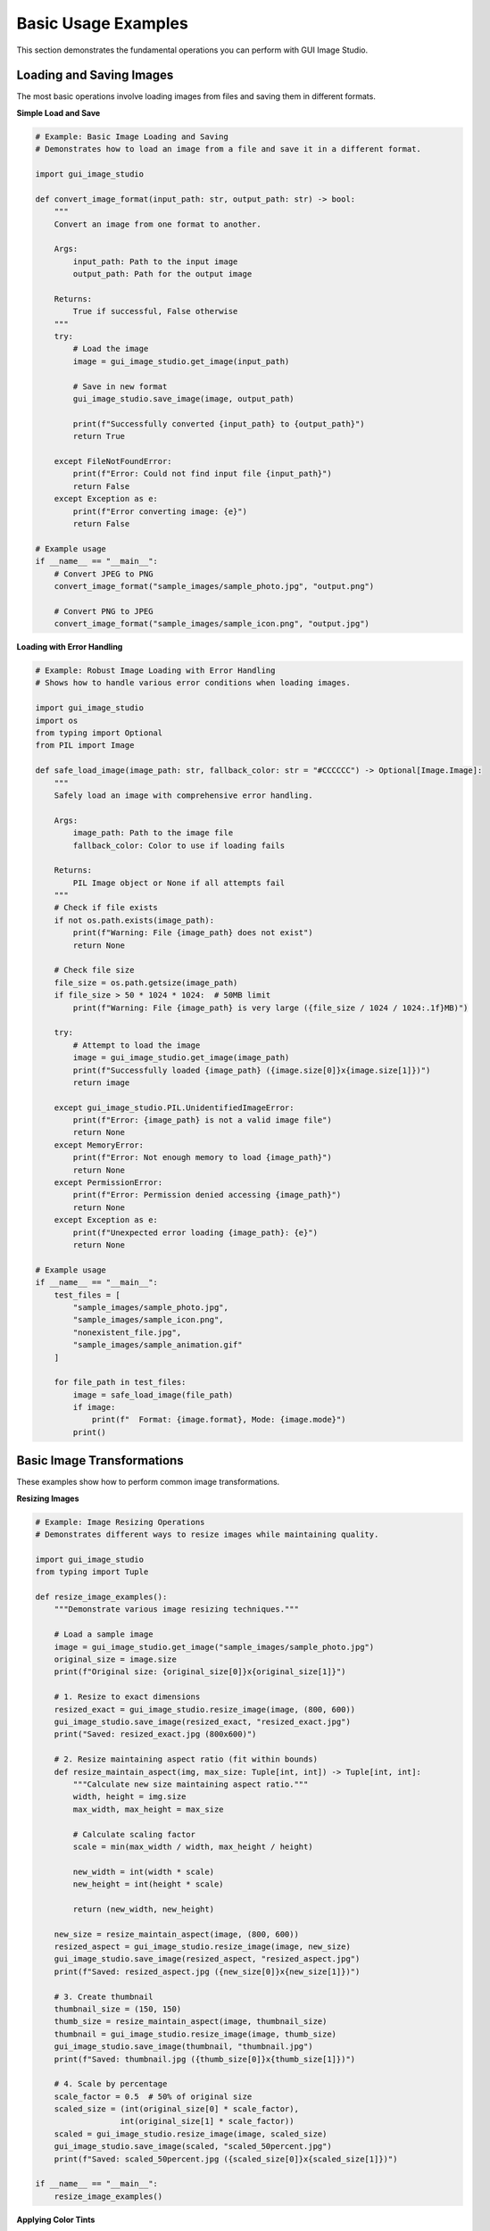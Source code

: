 Basic Usage Examples
====================

This section demonstrates the fundamental operations you can perform with GUI Image Studio.

Loading and Saving Images
--------------------------

The most basic operations involve loading images from files and saving them in different formats.

**Simple Load and Save**

.. code-block:: python

    # Example: Basic Image Loading and Saving
    # Demonstrates how to load an image from a file and save it in a different format.

    import gui_image_studio

    def convert_image_format(input_path: str, output_path: str) -> bool:
        """
        Convert an image from one format to another.

        Args:
            input_path: Path to the input image
            output_path: Path for the output image

        Returns:
            True if successful, False otherwise
        """
        try:
            # Load the image
            image = gui_image_studio.get_image(input_path)

            # Save in new format
            gui_image_studio.save_image(image, output_path)

            print(f"Successfully converted {input_path} to {output_path}")
            return True

        except FileNotFoundError:
            print(f"Error: Could not find input file {input_path}")
            return False
        except Exception as e:
            print(f"Error converting image: {e}")
            return False

    # Example usage
    if __name__ == "__main__":
        # Convert JPEG to PNG
        convert_image_format("sample_images/sample_photo.jpg", "output.png")

        # Convert PNG to JPEG
        convert_image_format("sample_images/sample_icon.png", "output.jpg")

**Loading with Error Handling**

.. code-block:: python

    # Example: Robust Image Loading with Error Handling
    # Shows how to handle various error conditions when loading images.

    import gui_image_studio
    import os
    from typing import Optional
    from PIL import Image

    def safe_load_image(image_path: str, fallback_color: str = "#CCCCCC") -> Optional[Image.Image]:
        """
        Safely load an image with comprehensive error handling.

        Args:
            image_path: Path to the image file
            fallback_color: Color to use if loading fails

        Returns:
            PIL Image object or None if all attempts fail
        """
        # Check if file exists
        if not os.path.exists(image_path):
            print(f"Warning: File {image_path} does not exist")
            return None

        # Check file size
        file_size = os.path.getsize(image_path)
        if file_size > 50 * 1024 * 1024:  # 50MB limit
            print(f"Warning: File {image_path} is very large ({file_size / 1024 / 1024:.1f}MB)")

        try:
            # Attempt to load the image
            image = gui_image_studio.get_image(image_path)
            print(f"Successfully loaded {image_path} ({image.size[0]}x{image.size[1]})")
            return image

        except gui_image_studio.PIL.UnidentifiedImageError:
            print(f"Error: {image_path} is not a valid image file")
            return None
        except MemoryError:
            print(f"Error: Not enough memory to load {image_path}")
            return None
        except PermissionError:
            print(f"Error: Permission denied accessing {image_path}")
            return None
        except Exception as e:
            print(f"Unexpected error loading {image_path}: {e}")
            return None

    # Example usage
    if __name__ == "__main__":
        test_files = [
            "sample_images/sample_photo.jpg",
            "sample_images/sample_icon.png",
            "nonexistent_file.jpg",
            "sample_images/sample_animation.gif"
        ]

        for file_path in test_files:
            image = safe_load_image(file_path)
            if image:
                print(f"  Format: {image.format}, Mode: {image.mode}")
            print()

Basic Image Transformations
----------------------------

These examples show how to perform common image transformations.

**Resizing Images**

.. code-block:: python

    # Example: Image Resizing Operations
    # Demonstrates different ways to resize images while maintaining quality.

    import gui_image_studio
    from typing import Tuple

    def resize_image_examples():
        """Demonstrate various image resizing techniques."""

        # Load a sample image
        image = gui_image_studio.get_image("sample_images/sample_photo.jpg")
        original_size = image.size
        print(f"Original size: {original_size[0]}x{original_size[1]}")

        # 1. Resize to exact dimensions
        resized_exact = gui_image_studio.resize_image(image, (800, 600))
        gui_image_studio.save_image(resized_exact, "resized_exact.jpg")
        print("Saved: resized_exact.jpg (800x600)")

        # 2. Resize maintaining aspect ratio (fit within bounds)
        def resize_maintain_aspect(img, max_size: Tuple[int, int]) -> Tuple[int, int]:
            """Calculate new size maintaining aspect ratio."""
            width, height = img.size
            max_width, max_height = max_size

            # Calculate scaling factor
            scale = min(max_width / width, max_height / height)

            new_width = int(width * scale)
            new_height = int(height * scale)

            return (new_width, new_height)

        new_size = resize_maintain_aspect(image, (800, 600))
        resized_aspect = gui_image_studio.resize_image(image, new_size)
        gui_image_studio.save_image(resized_aspect, "resized_aspect.jpg")
        print(f"Saved: resized_aspect.jpg ({new_size[0]}x{new_size[1]})")

        # 3. Create thumbnail
        thumbnail_size = (150, 150)
        thumb_size = resize_maintain_aspect(image, thumbnail_size)
        thumbnail = gui_image_studio.resize_image(image, thumb_size)
        gui_image_studio.save_image(thumbnail, "thumbnail.jpg")
        print(f"Saved: thumbnail.jpg ({thumb_size[0]}x{thumb_size[1]})")

        # 4. Scale by percentage
        scale_factor = 0.5  # 50% of original size
        scaled_size = (int(original_size[0] * scale_factor),
                      int(original_size[1] * scale_factor))
        scaled = gui_image_studio.resize_image(image, scaled_size)
        gui_image_studio.save_image(scaled, "scaled_50percent.jpg")
        print(f"Saved: scaled_50percent.jpg ({scaled_size[0]}x{scaled_size[1]})")

    if __name__ == "__main__":
        resize_image_examples()

**Applying Color Tints**

.. code-block:: python

    # Example: Color Tinting Operations
    # Shows how to apply various color tints and effects to images.

    import gui_image_studio

    def color_tinting_examples():
        """Demonstrate different color tinting techniques."""

        # Load a sample image
        image = gui_image_studio.get_image("sample_images/sample_photo.jpg")

        # Define color palette
        colors = {
            "warm_red": "#FF6B6B",
            "cool_blue": "#4ECDC4",
            "vintage_sepia": "#D2B48C",
            "forest_green": "#2ECC71",
            "sunset_orange": "#FF8C42",
            "royal_purple": "#9B59B6"
        }

        print("Applying color tints...")

        for name, color in colors.items():
            # Apply tint
            tinted = gui_image_studio.apply_tint(image, color)

            # Save with descriptive filename
            filename = f"tinted_{name}.jpg"
            gui_image_studio.save_image(tinted, filename)
            print(f"Saved: {filename} (tint: {color})")

        # Create a comparison grid (if you have PIL available)
        try:
            from PIL import Image

            # Load all tinted images
            tinted_images = []
            for name in colors.keys():
                tinted_img = gui_image_studio.get_image(f"tinted_{name}.jpg")
                # Resize for grid
                tinted_img = gui_image_studio.resize_image(tinted_img, (200, 150))
                tinted_images.append(tinted_img)

            # Create 2x3 grid
            grid_width = 200 * 3
            grid_height = 150 * 2
            grid = Image.new('RGB', (grid_width, grid_height), 'white')

            for i, img in enumerate(tinted_images):
                x = (i % 3) * 200
                y = (i // 3) * 150
                grid.paste(img, (x, y))

            gui_image_studio.save_image(grid, "tint_comparison_grid.jpg")
            print("Saved: tint_comparison_grid.jpg (comparison grid)")

        except ImportError:
            print("PIL not available for grid creation")

    if __name__ == "__main__":
        color_tinting_examples()

**Rotating and Flipping Images**

.. code-block:: python

    # Example: Image Rotation and Flipping
    # Demonstrates geometric transformations like rotation and flipping.

    import gui_image_studio

    def geometric_transformations():
        """Demonstrate rotation and flipping operations."""

        # Load a sample image
        image = gui_image_studio.get_image("sample_images/sample_icon.png")

        print("Applying geometric transformations...")

        # Rotation examples
        rotation_angles = [90, 180, 270, 45, -45]

        for angle in rotation_angles:
            rotated = gui_image_studio.rotate_image(image, angle)
            filename = f"rotated_{angle}deg.png"
            gui_image_studio.save_image(rotated, filename)
            print(f"Saved: {filename}")

        # Flipping examples
        flip_operations = [
            ("horizontal", True, False),
            ("vertical", False, True),
            ("both", True, True)
        ]

        for name, horizontal, vertical in flip_operations:
            flipped = gui_image_studio.flip_image(image,
                                                horizontal=horizontal,
                                                vertical=vertical)
            filename = f"flipped_{name}.png"
            gui_image_studio.save_image(flipped, filename)
            print(f"Saved: {filename}")

        # Combined transformations
        # Rotate and then flip
        rotated_flipped = gui_image_studio.rotate_image(image, 45)
        rotated_flipped = gui_image_studio.flip_image(rotated_flipped, horizontal=True)
        gui_image_studio.save_image(rotated_flipped, "rotated_45_flipped_h.png")
        print("Saved: rotated_45_flipped_h.png (combined transformation)")

    if __name__ == "__main__":
        geometric_transformations()

Working with Different Image Formats
-------------------------------------

**Format Conversion and Optimization**

.. code-block:: python

    # Example: Image Format Conversion and Optimization
    # Shows how to convert between different image formats and optimize file sizes.

    import gui_image_studio
    import os

    def format_conversion_examples():
        """Demonstrate format conversion and optimization."""

        # Load a sample image
        image = gui_image_studio.get_image("sample_images/sample_photo.jpg")

        print("Converting to different formats...")

        # Save as PNG (lossless)
        gui_image_studio.save_image(image, "converted.png")
        png_size = os.path.getsize("converted.png")
        print(f"PNG: {png_size / 1024:.1f} KB")

        # Save as JPEG with different quality levels
        quality_levels = [95, 85, 75, 60, 40]

        for quality in quality_levels:
            filename = f"converted_q{quality}.jpg"
            gui_image_studio.save_image(image, filename, quality=quality)
            file_size = os.path.getsize(filename)
            print(f"JPEG Q{quality}: {file_size / 1024:.1f} KB")

        # Save as WebP (if supported)
        try:
            gui_image_studio.save_image(image, "converted.webp")
            webp_size = os.path.getsize("converted.webp")
            print(f"WebP: {webp_size / 1024:.1f} KB")
        except Exception as e:
            print(f"WebP not supported: {e}")

        # Create optimized versions
        # Small thumbnail
        thumbnail = gui_image_studio.resize_image(image, (150, 150))
        gui_image_studio.save_image(thumbnail, "thumbnail_optimized.jpg", quality=80)
        thumb_size = os.path.getsize("thumbnail_optimized.jpg")
        print(f"Optimized thumbnail: {thumb_size / 1024:.1f} KB")

    if __name__ == "__main__":
        format_conversion_examples()

Batch Processing Basics
------------------------

**Processing Multiple Images**

.. code-block:: python

    # Example: Basic Batch Processing
    # Shows how to process multiple images with the same operations.

    import gui_image_studio
    import os
    from typing import List

    def batch_process_images(input_folder: str, output_folder: str,
                           operations: List[str] = None):
        """
        Process all images in a folder with specified operations.

        Args:
            input_folder: Folder containing input images
            output_folder: Folder for processed images
            operations: List of operations to perform
        """
        if operations is None:
            operations = ["resize", "tint"]

        # Create output folder if it doesn't exist
        os.makedirs(output_folder, exist_ok=True)

        # Supported image extensions
        supported_extensions = ('.png', '.jpg', '.jpeg', '.gif', '.bmp')

        # Find all image files
        image_files = []
        for filename in os.listdir(input_folder):
            if filename.lower().endswith(supported_extensions):
                image_files.append(filename)

        print(f"Found {len(image_files)} images to process")

        # Process each image
        for i, filename in enumerate(image_files, 1):
            print(f"Processing {i}/{len(image_files)}: {filename}")

            try:
                # Load image
                input_path = os.path.join(input_folder, filename)
                image = gui_image_studio.get_image(input_path)

                # Apply operations
                processed_image = image

                if "resize" in operations:
                    # Resize to max 800x600 maintaining aspect ratio
                    width, height = processed_image.size
                    if width > 800 or height > 600:
                        scale = min(800 / width, 600 / height)
                        new_size = (int(width * scale), int(height * scale))
                        processed_image = gui_image_studio.resize_image(processed_image, new_size)

                if "tint" in operations:
                    # Apply a subtle blue tint
                    processed_image = gui_image_studio.apply_tint(processed_image, "#4ECDC4")

                # Save processed image
                name, ext = os.path.splitext(filename)
                output_filename = f"{name}_processed{ext}"
                output_path = os.path.join(output_folder, output_filename)
                gui_image_studio.save_image(processed_image, output_path)

                print(f"  Saved: {output_filename}")

            except Exception as e:
                print(f"  Error processing {filename}: {e}")

        print("Batch processing complete!")

    if __name__ == "__main__":
        # Process sample images
        batch_process_images("sample_images", "processed_images",
                           operations=["resize", "tint"])

Running the Examples
--------------------

To run these examples:

1. **Create sample images first:**

   .. code-block:: bash

       gui-image-studio-create-samples

2. **Run individual examples:**

   .. code-block:: bash

       python basic_load_save.py
       python resize_examples.py
       python tinting_examples.py

3. **Check the output files** in your current directory

Each example is self-contained and includes error handling to make it robust for real-world use.

Next Steps
----------

After mastering these basic operations, you can:

* Explore :doc:`image_processing` for advanced filtering and effects
* Learn about :doc:`animation_creation` for working with animated GIFs
* Check out :doc:`gui_application` for building complete image editing applications
* Try :doc:`batch_processing` for automating image workflows
